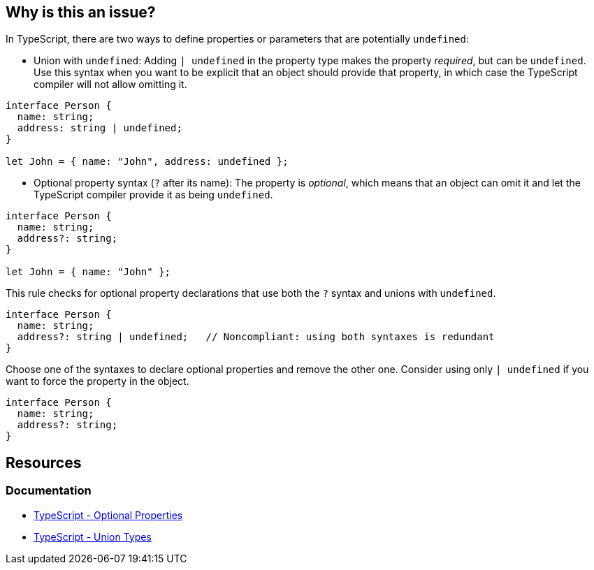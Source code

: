 == Why is this an issue?

In TypeScript, there are two ways to define properties or parameters that are potentially ``++undefined++``: 

* Union with `undefined`: Adding ``++| undefined++`` in the property type makes the property __required__, but can be `undefined`. Use this syntax when you want to be explicit that an object should provide that property, in which case the TypeScript compiler will not allow omitting it.

[source,javascript]
----
interface Person {
  name: string;
  address: string | undefined;
}

let John = { name: "John", address: undefined };
----

* Optional property syntax (``++?++`` after its name): The property is __optional__, which means that an object can omit it and let the TypeScript compiler provide it as being `undefined`.

[source,javascript]
----
interface Person {
  name: string;
  address?: string;
}

let John = { name: "John" };
----

This rule checks for optional property declarations that use both the `?` syntax and unions with `undefined`.

[source,javascript,diff-id=1,diff-type=noncompliant]
----
interface Person {
  name: string;
  address?: string | undefined;   // Noncompliant: using both syntaxes is redundant
}
----

Choose one of the syntaxes to declare optional properties and remove the other one. Consider using only ``++| undefined++`` if you want to force the property in the object.

[source,javascript,diff-id=1,diff-type=compliant]
----
interface Person {
  name: string;
  address?: string;
}
----

== Resources

=== Documentation

* https://www.typescriptlang.org/docs/handbook/2/objects.html#optional-properties[TypeScript - Optional Properties]
* https://www.typescriptlang.org/docs/handbook/2/everyday-types.html#union-types[TypeScript - Union Types]

ifdef::env-github,rspecator-view[]

'''
== Implementation Specification
(visible only on this page)

=== Message

Consider removing 'undefined' type or '?' specifier, one of them is redundant.


=== Highlighting

Primary: "?"

Secondary: "undefined"


endif::env-github,rspecator-view[]
